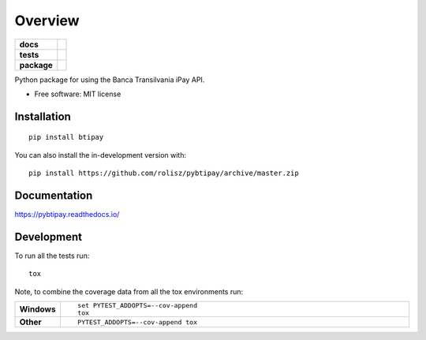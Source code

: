 ========
Overview
========

.. start-badges

.. list-table::
    :stub-columns: 1

    * - docs
      - |docs|
    * - tests
      - | |travis| |appveyor| |requires|
        | |coveralls| |codecov|
    * - package
      - | |version| |wheel| |supported-versions| |supported-implementations|
        | |commits-since|
.. |docs| image:: https://readthedocs.org/projects/pybtipay/badge/?style=flat
    :target: https://pybtipay.readthedocs.io/
    :alt: Documentation Status

.. |travis| image:: https://api.travis-ci.com/rolisz/pybtipay.svg?branch=master
    :alt: Travis-CI Build Status
    :target: https://travis-ci.com/github/rolisz/pybtipay

.. |appveyor| image:: https://ci.appveyor.com/api/projects/status/github/rolisz/pybtipay?branch=master&svg=true
    :alt: AppVeyor Build Status
    :target: https://ci.appveyor.com/project/rolisz/pybtipay

.. |requires| image:: https://requires.io/github/rolisz/pybtipay/requirements.svg?branch=master
    :alt: Requirements Status
    :target: https://requires.io/github/rolisz/pybtipay/requirements/?branch=master

.. |coveralls| image:: https://coveralls.io/repos/rolisz/pybtipay/badge.svg?branch=master&service=github
    :alt: Coverage Status
    :target: https://coveralls.io/r/rolisz/pybtipay

.. |codecov| image:: https://codecov.io/gh/rolisz/pybtipay/branch/master/graphs/badge.svg?branch=master
    :alt: Coverage Status
    :target: https://codecov.io/github/rolisz/pybtipay

.. |version| image:: https://img.shields.io/pypi/v/btipay.svg
    :alt: PyPI Package latest release
    :target: https://pypi.org/project/btipay

.. |wheel| image:: https://img.shields.io/pypi/wheel/btipay.svg
    :alt: PyPI Wheel
    :target: https://pypi.org/project/btipay

.. |supported-versions| image:: https://img.shields.io/pypi/pyversions/btipay.svg
    :alt: Supported versions
    :target: https://pypi.org/project/btipay

.. |supported-implementations| image:: https://img.shields.io/pypi/implementation/btipay.svg
    :alt: Supported implementations
    :target: https://pypi.org/project/btipay

.. |commits-since| image:: https://img.shields.io/github/commits-since/rolisz/pybtipay/v0.0.3.svg
    :alt: Commits since latest release
    :target: https://github.com/rolisz/pybtipay/compare/v0.0.3...master



.. end-badges

Python package for using the Banca Transilvania iPay API.

* Free software: MIT license

Installation
============

::

    pip install btipay

You can also install the in-development version with::

    pip install https://github.com/rolisz/pybtipay/archive/master.zip


Documentation
=============


https://pybtipay.readthedocs.io/


Development
===========

To run all the tests run::

    tox

Note, to combine the coverage data from all the tox environments run:

.. list-table::
    :widths: 10 90
    :stub-columns: 1

    - - Windows
      - ::

            set PYTEST_ADDOPTS=--cov-append
            tox

    - - Other
      - ::

            PYTEST_ADDOPTS=--cov-append tox
